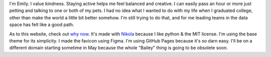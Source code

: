 .. title: About
.. slug: about
.. date: 2022-01-16 12:07:28 UTC-05:00
.. tags: 
.. category: 
.. link: 
.. description: 
.. type: text

I'm Emily. I value kindness. Staying active helps me feel balanced and creative. I can easily pass an hour or more just petting and talking to one or both of my pets. I had no idea what I wanted to do with my life when I graduated college, other than make the world a little bit better somehow. I'm still trying to do that, and for me leading teams in the data space has felt like a good path. 

As to this website, check out `why now <link://slug/why-now>`__. It's made with `Nikola	<https://getnikola.com>`__ because I like python & the MIT license. I'm using the base theme for its simplicity. I made the favicon using Figma. I'm using GitHub Pages because it's so darn easy. I'll be on a different domain starting sometime in May because the whole "Bailey" thing is going to be obsolete soon. 